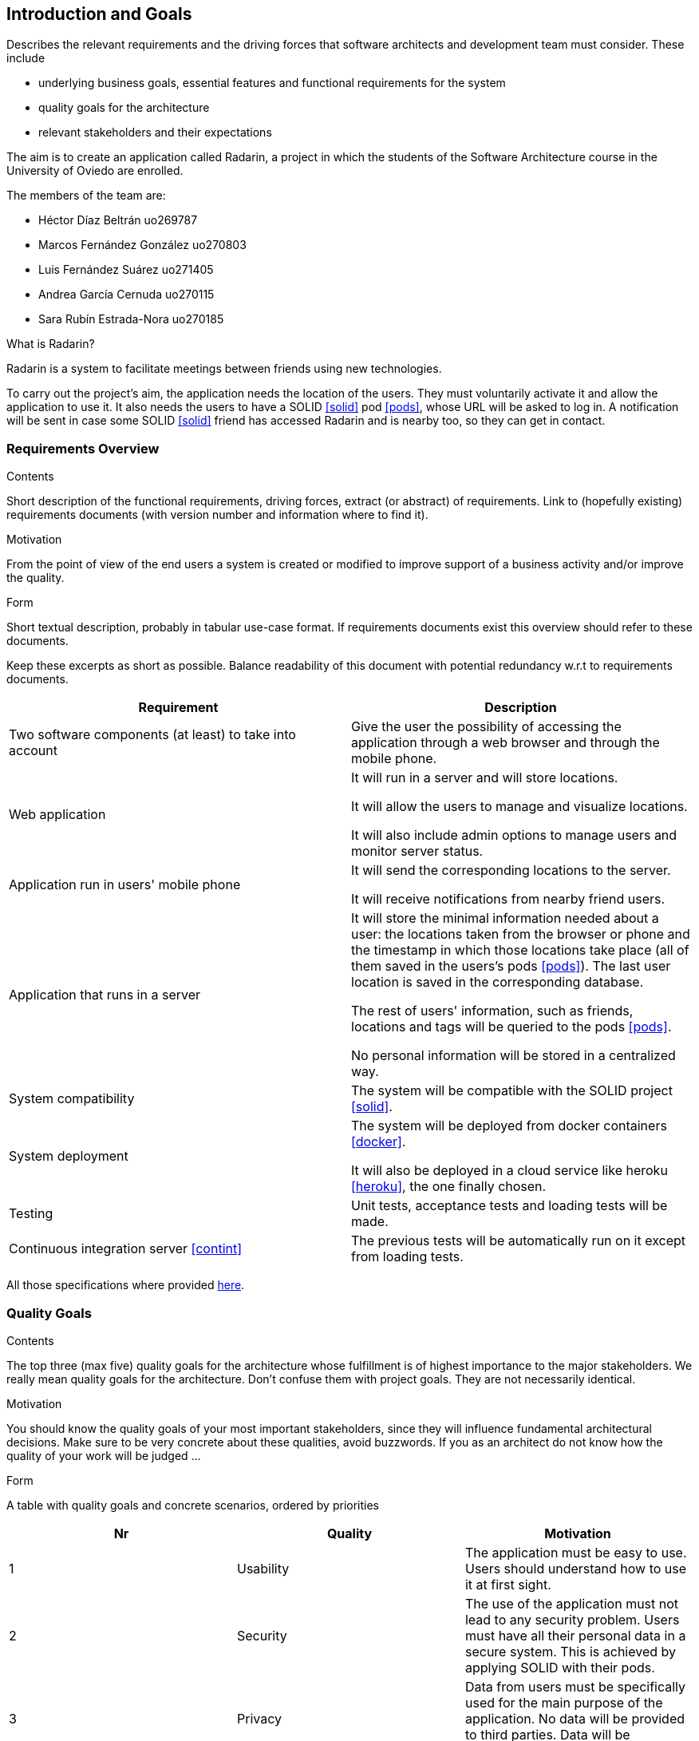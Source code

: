 [[section-introduction-and-goals]]
== Introduction and Goals


[role="arc42help"]
****
Describes the relevant requirements and the driving forces that software architects and development team must consider. These include

* underlying business goals, essential features and functional requirements for the system
* quality goals for the architecture
* relevant stakeholders and their expectations
****

The aim is to create an application called Radarin, a project in which the students of the Software Architecture course in the University of Oviedo are enrolled.

The members of the team are:

* Héctor Díaz Beltrán  uo269787
* Marcos Fernández González  uo270803
* Luis Fernández Suárez  uo271405
* Andrea García Cernuda  uo270115
* Sara Rubín Estrada-Nora  uo270185

What is Radarin? 

Radarin is a system to facilitate meetings between friends using new technologies.

To carry out the project's aim, the application needs the location of the users. They must voluntarily activate it and allow the application to use it. It also needs the users to have a SOLID <<solid>> pod <<pods>>, whose URL will be asked to log in. A notification will be sent in case some SOLID <<solid>> friend has accessed Radarin and is nearby too, so they can get in contact.


=== Requirements Overview


[role="arc42help"]
****
.Contents
Short description of the functional requirements, driving forces, extract (or abstract)
of requirements. Link to (hopefully existing) requirements documents
(with version number and information where to find it).

.Motivation
From the point of view of the end users a system is created or modified to
improve support of a business activity and/or improve the quality.

.Form
Short textual description, probably in tabular use-case format.
If requirements documents exist this overview should refer to these documents.

Keep these excerpts as short as possible. Balance readability of this document with potential redundancy w.r.t to requirements documents.
****

[options="header"]
|===
| Requirement | Description
| Two software components (at least) to take into account | Give the user the possibility of accessing the application through a web browser and through the mobile phone.
| Web application | It will run in a server and will store locations.

                    It will allow the users to manage and visualize locations. 
                    
                    It will also include admin options to manage users and monitor server status.
| Application run in users' mobile phone | It will send the corresponding locations to the server.

                                            It will receive notifications from nearby friend users.
| Application that runs in a server | It will store the minimal information needed about a user: the locations taken from the browser or phone and the timestamp in which those locations take place (all of them saved in the users's pods <<pods>>). The last user location is saved in the corresponding database.
                                      
                                      The rest of users' information, such as friends, locations and tags will be queried to the pods <<pods>>.
                                      
                                      No personal information will be stored in a centralized way.
| System compatibility | The system will be compatible with the SOLID project <<solid>>.
| System deployment | The system will be deployed from docker containers <<docker>>.

                      It will also be deployed in a cloud service like heroku <<heroku>>, the one finally chosen.
| Testing | Unit tests, acceptance tests and loading tests will be made.
| Continuous integration server <<contint>> | The previous tests will be automatically run on it except from loading tests.
|===

All those specifications where provided https://arquisoft.github.io/course2021/labAssignmentDescription.html[here].


=== [[quality]]Quality Goals


[role="arc42help"]
****
.Contents
The top three (max five) quality goals for the architecture whose fulfillment is of highest importance to the major stakeholders. We really mean quality goals for the architecture. Don't confuse them with project goals. They are not necessarily identical.

.Motivation
You should know the quality goals of your most important stakeholders, since they will influence fundamental architectural decisions. Make sure to be very concrete about these qualities, avoid buzzwords.
If you as an architect do not know how the quality of your work will be judged …

.Form
A table with quality goals and concrete scenarios, ordered by priorities
****

[options="header"]
|===
|Nr|Quality|Motivation
| 1 | Usability | The application must be easy to use. Users should understand how to use it at first sight.
| 2 | Security | The use of the application must not lead to any security problem. Users must have all their personal data in a secure system. This is achieved by applying SOLID with their pods.
| 3 | Privacy | Data from users must be specifically used for the main purpose of the application. No data will be provided to third parties. Data will be decentralized, by storing it in pods.
| 4 | Mantainability | The application must be well coded so that changes in the future will be easily done without touching many parts of the code.
| 5 | Availability | The application must be accesible the 24 hours of the day.
|===


=== Stakeholders


[role="arc42help"]
****
.Contents
Explicit overview of stakeholders of the system, i.e. all person, roles or organizations that

* should know the architecture
* have to be convinced of the architecture
* have to work with the architecture or with code
* need the documentation of the architecture for their work
* have to come up with decisions about the system or its development

.Motivation
You should know all parties involved in development of the system or affected by the system.
Otherwise, you may get nasty surprises later in the development process.
These stakeholders determine the extent and the level of detail of your work and its results.

.Form
Table with role names, person names, and their expectations with respect to the architecture and its documentation.
****


The following table has the most important roles for the application:

[options="header"]
|===
|Role/Name|Goal/Boundaries
| Developers | Developing this application will help us learn more features about software engineering. It will also help us to improve our group work skills.
| Teachers |  They will supervise the development team by giving them some steps they have to follow and some tips in order to make the project.
| Other developers / classmates | They can provide some support to the development team by giving them advice and knowledge.
| Software engineers | Specialized people can guide developers by giving them professional advice based on their experience and studies.
| Admin | He/she manages users and monitors server status through the Web application.
| People with access to new technlogies | They would like to use this application whenever they hang around to meet their friends.
| SOLID creators / inrupt | They are interested in having a SOLID application system. 

                            They could find different bugs or problems users may have, thus improving their application. 
|===


